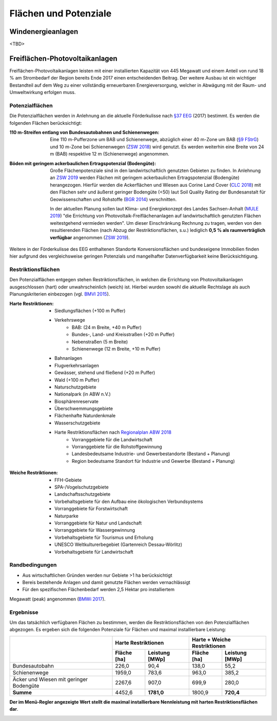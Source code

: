 .. _areas_and_potentials_label:

Flächen und Potenziale
======================

Windenergieanlagen
------------------

<TBD>

Freiflächen-Photovoltaikanlagen
-------------------------------

Freiflächen-Photovoltaikanlagen leisten mit einer installierten Kapazität von
445 Megawatt und einem Anteil von rund 18 % am Strombedarf der Region bereits
Ende 2017 einen entscheidenden Beitrag. Der weitere Ausbau ist ein wichtiger
Bestandteil auf dem Weg zu einer vollständig erneuerbaren Energieversorgung,
welcher in Abwägung mit der Raum- und Umweltwirkung erfolgen muss.

Potenzialflächen
................

Die Potenzialflächen werden in Anlehnung an die aktuelle Förderkulisse nach
`§37 EEG`_ (2017) bestimmt. Es werden die folgenden Flächen berücksichtigt:

:110 m-Streifen entlang von Bundesautobahnen und Schienenwegen:
    Eine 110 m-Pufferzone um BAB und Schienenwege, abzüglich einer 40 m-Zone um
    BAB (`§9 FStrG`_) und 10 m-Zone bei Schienenwegen (`ZSW 2018`_) wird
    genutzt. Es werden weiterhin eine Breite von 24 m (BAB) respektive 12
    m (Schienenwege) angenommen.

:Böden mit geringem ackerbaulichen Ertragspotenzial (Bodengüte):
    Große Flächenpotenziale sind in den landwirtschaftlich genutzten Gebieten
    zu finden. In Anlehnung an `ZSW 2019`_ werden Flächen mit geringem
    ackerbaulichen Ertragspotenzial (Bodengüte) herangezogen. Hierfür werden
    die Ackerflächen und Wiesen aus Corine Land Cover (`CLC 2018`_) mit den
    Flächen sehr und äußerst geringer Bodengüte (<50) laut Soil Quality Rating
    der Bundesanstalt für Geowissenschaften und Rohstoffe (`BGR 2014`_)
    verschnitten.

    In der aktuellen Planung sollen laut Klima- und Energiekonzept des Landes
    Sachsen-Anhalt (`MULE 2019`_) "die Errichtung von
    Photovoltaik-Freiflächenanlagen auf landwirtschaftlich genutzten Flächen
    weitestgehend vermieden werden". Um dieser Einschränkung Rechnung zu
    tragen, werden von den resultierenden Flächen (nach Abzug der
    Restriktionsflächen, s.u.) lediglich **0,5 % als raumverträglich
    verfügbar** angenommen (`ZSW 2019`_).

.. 	image:: files/areas_and_potentials_pv_ground_potential_areas.png
   :width: 500 px
   :alt: Potenzialflächen
   :align: center

Weitere in der Förderkulisse des EEG enthaltenen Standorte Konversionsflächen
und bundeseigene Immobilien finden hier aufgrund des vergleichsweise geringen
Potenzials und mangelhafter Datenverfügbarkeit keine Berücksichtigung.

Restriktionsflächen
...................

Den Potenzialflächen entgegen stehen Restriktionsflächen, in welchen die
Errichtung von Photovoltaikanlagen ausgeschlossen (hart) oder unwahrscheinlich
(weich) ist. Hierbei wurden sowohl die aktuelle Rechtslage als auch
Planungskriterien einbezogen (vgl. `BMVI 2015`_).

:Harte Restriktionen:
    - Siedlungsflächen (+100 m Puffer)
    - Verkehrswege
        - BAB: (24 m Breite, +40 m Puffer)
        - Bundes-, Land- und Kreisstraßen (+20 m Puffer)
        - Nebenstraßen  (5 m Breite)
        - Schienenwege (12 m Breite, +10 m Puffer)
    - Bahnanlagen
    - Flugverkehrsanlagen
    - Gewässer, stehend und fließend (+20 m Puffer)
    - Wald (+100 m Puffer)
    - Naturschutzgebiete
    - Nationalpark (in ABW n.V.)
    - Biosphärenreservate
    - Überschwemmungsgebiete
    - Flächenhafte Naturdenkmale
    - Wasserschutzgebiete
    - Harte Restriktionsflächen nach `Regionalplan ABW 2018`_
        - Vorranggebiete für die Landwirtschaft
        - Vorranggebiete für die Rohstoffgewinnung
        - Landesbedeutsame Industrie- und Gewerbestandorte (Bestand + Planung)
        - Region bedeutsame Standort für Industrie und Gewerbe (Bestand + Planung)

.. 	image:: files/areas_and_potentials_pv_ground_hard_restr.png
   :width: 500 px
   :alt: Harte Restriktionsflächen
   :align: center

:Weiche Restriktionen:
    - FFH-Gebiete
    - SPA-/Vogelschutzgebiete
    - Landschaftsschutzgebiete
    - Vorbehaltsgebiete für den Aufbau eine ökologischen Verbundsystems
    - Vorranggebiete für Forstwirtschaft
    - Naturparke
    - Vorranggebiete für Natur und Landschaft
    - Vorranggebiete für Wassergewinnung
    - Vorbehaltsgebiete für Tourismus und Erholung
    - UNESCO Weltkulturerbegebiet (Gartenreich Dessau-Wörlitz)
    - Vorbehaltsgebiete für Landwirtschaft

.. 	image:: files/areas_and_potentials_pv_ground_soft_restr.png
   :width: 500 px
   :alt: Weiche Restriktionsflächen
   :align: center

Randbedingungen
...............

- Aus wirtschaftlichen Gründen werden nur Gebiete >1 ha berücksichtigt
- Bereis bestehende Anlagen und damit genutzte Flächen werden vernachlässigt
- Für den spezifischen Flächenbedarf werden 2,5 Hektar pro installiertem
Megawatt (peak) angenommen (`BMWi 2017`_).

Ergebnisse
..........

Um das tatsächlich verfügbaren Flächen zu bestimmen, werden die
Restriktionsflächen von den Potenzialflächen abgezogen. Es ergeben sich die
folgenden Potenziale für Flächen und maximal installierbare Leistung:

+---------------------+-------------+----------------+-------------+----------------+
|                     | Harte Restriktionen          | Harte + Weiche Restriktionen |
|                     +-------------+----------------+-------------+----------------+
|                     | Fläche [ha] | Leistung [MWp] | Fläche [ha] | Leistung [MWp] |
+=====================+=============+================+=============+================+
| Bundesautobahn      | 226,0       | 90,4           | 138,0       | 55,2           |
+---------------------+-------------+----------------+-------------+----------------+
| Schienenwege        | 1959,0      | 783,6          | 963,0       | 385,2          |
+---------------------+-------------+----------------+-------------+----------------+
| Äcker und Wiesen    | 2267,6      | 907,0          | 699,9       | 280,0          |
| mit geringer        |             |                |             |                |
| Bodengüte           |             |                |             |                |
+---------------------+-------------+----------------+-------------+----------------+
| **Summe**           | 4452,6      | **1781,0**     | 1800,9      | **720,4**      |
+---------------------+-------------+----------------+-------------+----------------+

**Der im Menü-Regler angezeigte Wert stellt die maximal installierbare
Nennleistung mit harten Restriktionsflächen dar**.

.. 	image:: files/areas_and_potentials_pv_ground_hard_restr_results.png
   :width: 500 px
   :alt: Potenzialflächen: Ergebnisse
   :align: center

.. _`§37 EEG`: https://www.gesetze-im-internet.de/eeg_2014/__37.html
.. _`§9 FStrG`: https://www.gesetze-im-internet.de/fstrg/__9.html
.. _`ZSW 2018`: https://www.erneuerbare-energien.de/EE/Redaktion/DE/Downloads/bmwi_de/bericht-eeg-4-solar.pdf?__blob=publicationFile&v=4
.. _`ZSW 2019`: https://www.zsw-bw.de/fileadmin/user_upload/PDFs/Aktuelles/2019/politischer-dialog-pv-freiflaechenanlagen-studie-333788.pdf
.. _`CLC 2018`: https://land.copernicus.eu/pan-european/corine-land-cover/clc2018
.. _`BGR 2014`: https://www.bgr.bund.de/DE/Themen/Boden/Ressourcenbewertung/Ertragspotential/Ertragspotential_node.html
.. _`MULE 2019`: https://mule.sachsen-anhalt.de/fileadmin/Bibliothek/Politik_und_Verwaltung/MLU/MLU/04_Energie/Klimaschutz/00_Startseite_Klimaschutz/190205_Klima-_und_Energiekonzept_Sachsen-Anhalt.pdf
.. _`BMVI 2015`: https://www.bbr.bund.de/BBSR/DE/Veroeffentlichungen/ministerien/BMVI/BMVIOnline/2015/DL_BMVI_Online_08_15.pdf?__blob=publicationFile&v=2
.. _`Regionalplan ABW 2018`: https://www.planungsregion-abw.de/wp-content/uploads/2019/05/REP-ABW_2018_Text.pdf
.. _`BMWi 2017`: https://www.bmwi.de/Redaktion/DE/Downloads/B/berichtsmodul-2-modelle-und-modellverbund.pdf?__blob=publicationFile&v=6

